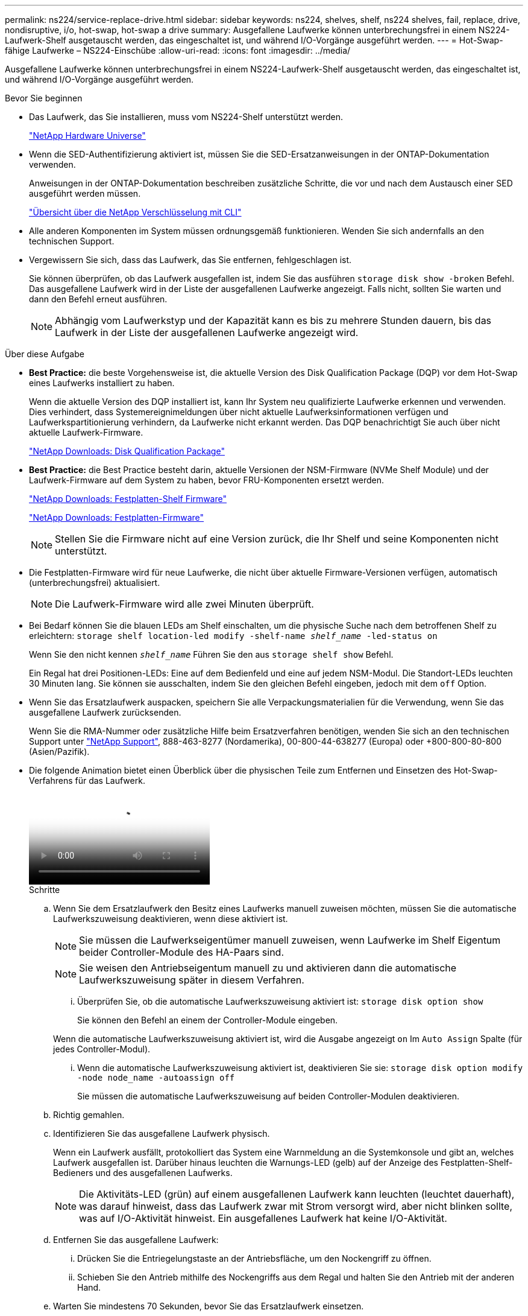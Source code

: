 ---
permalink: ns224/service-replace-drive.html 
sidebar: sidebar 
keywords: ns224, shelves, shelf, ns224 shelves, fail, replace, drive, nondisruptive, i/o, hot-swap, hot-swap a drive 
summary: Ausgefallene Laufwerke können unterbrechungsfrei in einem NS224-Laufwerk-Shelf ausgetauscht werden, das eingeschaltet ist, und während I/O-Vorgänge ausgeführt werden. 
---
= Hot-Swap-fähige Laufwerke – NS224-Einschübe
:allow-uri-read: 
:icons: font
:imagesdir: ../media/


[role="lead"]
Ausgefallene Laufwerke können unterbrechungsfrei in einem NS224-Laufwerk-Shelf ausgetauscht werden, das eingeschaltet ist, und während I/O-Vorgänge ausgeführt werden.

.Bevor Sie beginnen
* Das Laufwerk, das Sie installieren, muss vom NS224-Shelf unterstützt werden.
+
https://hwu.netapp.com["NetApp Hardware Universe"^]

* Wenn die SED-Authentifizierung aktiviert ist, müssen Sie die SED-Ersatzanweisungen in der ONTAP-Dokumentation verwenden.
+
Anweisungen in der ONTAP-Dokumentation beschreiben zusätzliche Schritte, die vor und nach dem Austausch einer SED ausgeführt werden müssen.

+
https://docs.netapp.com/us-en/ontap/encryption-at-rest/index.html["Übersicht über die NetApp Verschlüsselung mit CLI"^]

* Alle anderen Komponenten im System müssen ordnungsgemäß funktionieren. Wenden Sie sich andernfalls an den technischen Support.
* Vergewissern Sie sich, dass das Laufwerk, das Sie entfernen, fehlgeschlagen ist.
+
Sie können überprüfen, ob das Laufwerk ausgefallen ist, indem Sie das ausführen `storage disk show -broken` Befehl. Das ausgefallene Laufwerk wird in der Liste der ausgefallenen Laufwerke angezeigt. Falls nicht, sollten Sie warten und dann den Befehl erneut ausführen.

+

NOTE: Abhängig vom Laufwerkstyp und der Kapazität kann es bis zu mehrere Stunden dauern, bis das Laufwerk in der Liste der ausgefallenen Laufwerke angezeigt wird.



.Über diese Aufgabe
* *Best Practice:* die beste Vorgehensweise ist, die aktuelle Version des Disk Qualification Package (DQP) vor dem Hot-Swap eines Laufwerks installiert zu haben.
+
Wenn die aktuelle Version des DQP installiert ist, kann Ihr System neu qualifizierte Laufwerke erkennen und verwenden. Dies verhindert, dass Systemereignimeldungen über nicht aktuelle Laufwerksinformationen verfügen und Laufwerkspartitionierung verhindern, da Laufwerke nicht erkannt werden. Das DQP benachrichtigt Sie auch über nicht aktuelle Laufwerk-Firmware.

+
https://mysupport.netapp.com/site/downloads/firmware/disk-drive-firmware/download/DISKQUAL/ALL/qual_devices.zip["NetApp Downloads: Disk Qualification Package"^]

* *Best Practice:* die Best Practice besteht darin, aktuelle Versionen der NSM-Firmware (NVMe Shelf Module) und der Laufwerk-Firmware auf dem System zu haben, bevor FRU-Komponenten ersetzt werden.
+
https://mysupport.netapp.com/site/downloads/firmware/disk-shelf-firmware["NetApp Downloads: Festplatten-Shelf Firmware"^]

+
https://mysupport.netapp.com/site/downloads/firmware/disk-drive-firmware["NetApp Downloads: Festplatten-Firmware"^]

+
[NOTE]
====
Stellen Sie die Firmware nicht auf eine Version zurück, die Ihr Shelf und seine Komponenten nicht unterstützt.

====
* Die Festplatten-Firmware wird für neue Laufwerke, die nicht über aktuelle Firmware-Versionen verfügen, automatisch (unterbrechungsfrei) aktualisiert.
+

NOTE: Die Laufwerk-Firmware wird alle zwei Minuten überprüft.

* Bei Bedarf können Sie die blauen LEDs am Shelf einschalten, um die physische Suche nach dem betroffenen Shelf zu erleichtern: `storage shelf location-led modify -shelf-name _shelf_name_ -led-status on`
+
Wenn Sie den nicht kennen `_shelf_name_` Führen Sie den aus `storage shelf show` Befehl.

+
Ein Regal hat drei Positionen-LEDs: Eine auf dem Bedienfeld und eine auf jedem NSM-Modul. Die Standort-LEDs leuchten 30 Minuten lang. Sie können sie ausschalten, indem Sie den gleichen Befehl eingeben, jedoch mit dem `off` Option.

* Wenn Sie das Ersatzlaufwerk auspacken, speichern Sie alle Verpackungsmaterialien für die Verwendung, wenn Sie das ausgefallene Laufwerk zurücksenden.
+
Wenn Sie die RMA-Nummer oder zusätzliche Hilfe beim Ersatzverfahren benötigen, wenden Sie sich an den technischen Support unter https://mysupport.netapp.com/site/global/dashboard["NetApp Support"^], 888-463-8277 (Nordamerika), 00-800-44-638277 (Europa) oder +800-800-80-800 (Asien/Pazifik).

* Die folgende Animation bietet einen Überblick über die physischen Teile zum Entfernen und Einsetzen des Hot-Swap-Verfahrens für das Laufwerk.
+
video::733011a7-e03a-41b0-8723-aa840133bf25[Animation,width=Hot-swapping a drive in an NS224 shelf"]
+
.Schritte
.. Wenn Sie dem Ersatzlaufwerk den Besitz eines Laufwerks manuell zuweisen möchten, müssen Sie die automatische Laufwerkszuweisung deaktivieren, wenn diese aktiviert ist.
+

NOTE: Sie müssen die Laufwerkseigentümer manuell zuweisen, wenn Laufwerke im Shelf Eigentum beider Controller-Module des HA-Paars sind.

+

NOTE: Sie weisen den Antriebseigentum manuell zu und aktivieren dann die automatische Laufwerkszuweisung später in diesem Verfahren.

+
... Überprüfen Sie, ob die automatische Laufwerkszuweisung aktiviert ist: `storage disk option show`
+
Sie können den Befehl an einem der Controller-Module eingeben.

+
Wenn die automatische Laufwerkszuweisung aktiviert ist, wird die Ausgabe angezeigt `on` Im `Auto Assign` Spalte (für jedes Controller-Modul).

... Wenn die automatische Laufwerkszuweisung aktiviert ist, deaktivieren Sie sie: `storage disk option modify -node node_name -autoassign off`
+
Sie müssen die automatische Laufwerkszuweisung auf beiden Controller-Modulen deaktivieren.



.. Richtig gemahlen.
.. Identifizieren Sie das ausgefallene Laufwerk physisch.
+
Wenn ein Laufwerk ausfällt, protokolliert das System eine Warnmeldung an die Systemkonsole und gibt an, welches Laufwerk ausgefallen ist. Darüber hinaus leuchten die Warnungs-LED (gelb) auf der Anzeige des Festplatten-Shelf-Bedieners und des ausgefallenen Laufwerks.

+

NOTE: Die Aktivitäts-LED (grün) auf einem ausgefallenen Laufwerk kann leuchten (leuchtet dauerhaft), was darauf hinweist, dass das Laufwerk zwar mit Strom versorgt wird, aber nicht blinken sollte, was auf I/O-Aktivität hinweist. Ein ausgefallenes Laufwerk hat keine I/O-Aktivität.

.. Entfernen Sie das ausgefallene Laufwerk:
+
... Drücken Sie die Entriegelungstaste an der Antriebsfläche, um den Nockengriff zu öffnen.
... Schieben Sie den Antrieb mithilfe des Nockengriffs aus dem Regal und halten Sie den Antrieb mit der anderen Hand.


.. Warten Sie mindestens 70 Sekunden, bevor Sie das Ersatzlaufwerk einsetzen.
+
Dadurch erkennt das System, dass ein Laufwerk entfernt wurde.

.. Setzen Sie das Ersatzlaufwerk ein:
+
... Wenn sich der Nockengriff in der geöffneten Position befindet, setzen Sie den Ersatzantrieb mit beiden Händen ein.
... Drücken Sie, bis das Laufwerk stoppt.
... Schließen Sie den Nockengriff, so dass der Antrieb fest in der Mittelebene sitzt und der Griff einrastet.
+
Schließen Sie den Nockengriff langsam, damit er korrekt an der Antriebsfläche ausgerichtet ist.



.. Vergewissern Sie sich, dass die Aktivitäts-LED (grün) des Laufwerks leuchtet.
+
Wenn die Aktivitäts-LED des Laufwerks leuchtet, bedeutet dies, dass das Laufwerk mit Strom versorgt wird. Wenn die Aktivitäts-LED des Laufwerks blinkt, bedeutet dies, dass das Laufwerk gerade mit Strom versorgt wird und der I/O-Vorgang ausgeführt wird. Wenn die Laufwerk-Firmware automatisch aktualisiert wird, blinkt die LED.

.. Wenn Sie ein anderes Laufwerk ersetzen, wiederholen Sie die Schritte 3 bis Schritt 7.
.. Wenn Sie die automatische Laufwerkszuweisung in Schritt 1 deaktiviert haben, weisen Sie die Laufwerkseigentümer manuell zu und aktivieren Sie bei Bedarf die automatische Laufwerkszuweisung neu:
+
... Alle Laufwerke ohne Besitzer anzeigen: `storage disk show -container-type unassigned`
+
Sie können den Befehl an einem der Controller-Module eingeben.

... Weisen Sie jedes Laufwerk zu: `storage disk assign -disk disk_name -owner owner_name`
+
Sie können den Befehl an einem der Controller-Module eingeben.

+
Mit dem Platzhalterzeichen können Sie mehr als ein Laufwerk gleichzeitig zuweisen.

... Bei Bedarf die automatische Laufwerkszuweisung erneut aktivieren: `storage disk option modify -node node_name -autoassign on`
+
Sie müssen die automatische Laufwerkszuweisung auf beiden Controller-Modulen erneut aktivieren.






